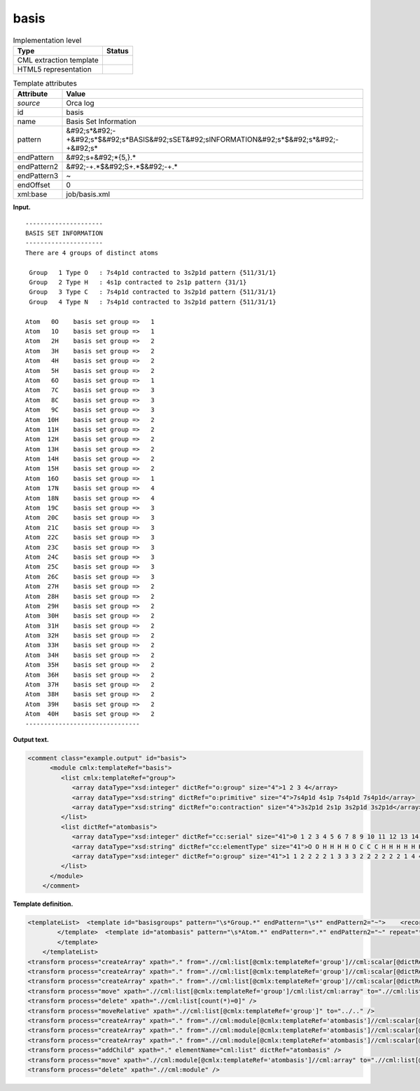 .. _basis-d3e29404:

basis
=====

.. table:: Implementation level

   +----------------------------------------------------------------------------------------------------------------------------+----------------------------------------------------------------------------------------------------------------------------+
   | Type                                                                                                                       | Status                                                                                                                     |
   +============================================================================================================================+============================================================================================================================+
   | CML extraction template                                                                                                    | |image0|                                                                                                                   |
   +----------------------------------------------------------------------------------------------------------------------------+----------------------------------------------------------------------------------------------------------------------------+
   | HTML5 representation                                                                                                       | |image1|                                                                                                                   |
   +----------------------------------------------------------------------------------------------------------------------------+----------------------------------------------------------------------------------------------------------------------------+

.. table:: Template attributes

   +----------------------------------------------------------------------------------------------------------------------------+----------------------------------------------------------------------------------------------------------------------------+
   | Attribute                                                                                                                  | Value                                                                                                                      |
   +============================================================================================================================+============================================================================================================================+
   | *source*                                                                                                                   | Orca log                                                                                                                   |
   +----------------------------------------------------------------------------------------------------------------------------+----------------------------------------------------------------------------------------------------------------------------+
   | id                                                                                                                         | basis                                                                                                                      |
   +----------------------------------------------------------------------------------------------------------------------------+----------------------------------------------------------------------------------------------------------------------------+
   | name                                                                                                                       | Basis Set Information                                                                                                      |
   +----------------------------------------------------------------------------------------------------------------------------+----------------------------------------------------------------------------------------------------------------------------+
   | pattern                                                                                                                    | &#92;s*&#92;-+&#92;s*$&#92;s*BASIS&#92;sSET&#92;sINFORMATION&#92;s*$&#92;s*&#92;-+&#92;s\*                                 |
   +----------------------------------------------------------------------------------------------------------------------------+----------------------------------------------------------------------------------------------------------------------------+
   | endPattern                                                                                                                 | &#92;s+&#92;*{5,}.\*                                                                                                       |
   +----------------------------------------------------------------------------------------------------------------------------+----------------------------------------------------------------------------------------------------------------------------+
   | endPattern2                                                                                                                | &#92;-+.*$&#92;S+.*$&#92;-+.\*                                                                                             |
   +----------------------------------------------------------------------------------------------------------------------------+----------------------------------------------------------------------------------------------------------------------------+
   | endPattern3                                                                                                                | ~                                                                                                                          |
   +----------------------------------------------------------------------------------------------------------------------------+----------------------------------------------------------------------------------------------------------------------------+
   | endOffset                                                                                                                  | 0                                                                                                                          |
   +----------------------------------------------------------------------------------------------------------------------------+----------------------------------------------------------------------------------------------------------------------------+
   | xml:base                                                                                                                   | job/basis.xml                                                                                                              |
   +----------------------------------------------------------------------------------------------------------------------------+----------------------------------------------------------------------------------------------------------------------------+

**Input.**

::

   ---------------------
   BASIS SET INFORMATION
   ---------------------
   There are 4 groups of distinct atoms

    Group   1 Type O   : 7s4p1d contracted to 3s2p1d pattern {511/31/1}
    Group   2 Type H   : 4s1p contracted to 2s1p pattern {31/1}
    Group   3 Type C   : 7s4p1d contracted to 3s2p1d pattern {511/31/1}
    Group   4 Type N   : 7s4p1d contracted to 3s2p1d pattern {511/31/1}

   Atom   0O    basis set group =>   1
   Atom   1O    basis set group =>   1
   Atom   2H    basis set group =>   2
   Atom   3H    basis set group =>   2
   Atom   4H    basis set group =>   2
   Atom   5H    basis set group =>   2
   Atom   6O    basis set group =>   1
   Atom   7C    basis set group =>   3
   Atom   8C    basis set group =>   3
   Atom   9C    basis set group =>   3
   Atom  10H    basis set group =>   2
   Atom  11H    basis set group =>   2
   Atom  12H    basis set group =>   2
   Atom  13H    basis set group =>   2
   Atom  14H    basis set group =>   2
   Atom  15H    basis set group =>   2
   Atom  16O    basis set group =>   1
   Atom  17N    basis set group =>   4
   Atom  18N    basis set group =>   4
   Atom  19C    basis set group =>   3
   Atom  20C    basis set group =>   3
   Atom  21C    basis set group =>   3
   Atom  22C    basis set group =>   3
   Atom  23C    basis set group =>   3
   Atom  24C    basis set group =>   3
   Atom  25C    basis set group =>   3
   Atom  26C    basis set group =>   3
   Atom  27H    basis set group =>   2
   Atom  28H    basis set group =>   2
   Atom  29H    basis set group =>   2
   Atom  30H    basis set group =>   2
   Atom  31H    basis set group =>   2
   Atom  32H    basis set group =>   2
   Atom  33H    basis set group =>   2
   Atom  34H    basis set group =>   2
   Atom  35H    basis set group =>   2
   Atom  36H    basis set group =>   2
   Atom  37H    basis set group =>   2
   Atom  38H    basis set group =>   2
   Atom  39H    basis set group =>   2
   Atom  40H    basis set group =>   2
   -------------------------------
       

**Output text.**

.. code:: xml

   <comment class="example.output" id="basis">
         <module cmlx:templateRef="basis">        
            <list cmlx:templateRef="group">
               <array dataType="xsd:integer" dictRef="o:group" size="4">1 2 3 4</array>
               <array dataType="xsd:string" dictRef="o:primitive" size="4">7s4p1d 4s1p 7s4p1d 7s4p1d</array>
               <array dataType="xsd:string" dictRef="o:contraction" size="4">3s2p1d 2s1p 3s2p1d 3s2p1d</array>
            </list>
            <list dictRef="atombasis">
               <array dataType="xsd:integer" dictRef="cc:serial" size="41">0 1 2 3 4 5 6 7 8 9 10 11 12 13 14 15 16 17 18 19 20 21 22 23 24 25 26 27 28 29 30 31 32 33 34 35 36 37 38 39 40</array>
               <array dataType="xsd:string" dictRef="cc:elementType" size="41">O O H H H H O C C C H H H H H H O N N C C C C C C C C H H H H H H H H H H H H H H</array>
               <array dataType="xsd:integer" dictRef="o:group" size="41">1 1 2 2 2 2 1 3 3 3 2 2 2 2 2 2 1 4 4 3 3 3 3 3 3 3 3 2 2 2 2 2 2 2 2 2 2 2 2 2 2</array>
            </list>
         </module>
       </comment>

**Template definition.**

.. code:: xml

   <templateList>  <template id="basisgroups" pattern="\s*Group.*" endPattern="\s*" endPattern2="~">    <record id="group" repeat="*">\s*Group{I,o:group}Type.*:{A,o:primitive}contracted\sto\s{A,o:contraction}pattern.*</record>
           </template>  <template id="atombasis" pattern="\s*Atom.*" endPattern=".*" endPattern2="~" repeat="*">    <record>\s*Atom{I,cc:serial}{A,cc:elementType}basis\sset\sgroup\s=>{I,o:group}</record>                                             
           </template>       
       </templateList>
   <transform process="createArray" xpath="." from=".//cml:list[@cmlx:templateRef='group']//cml:scalar[@dictRef='o:group']" />
   <transform process="createArray" xpath="." from=".//cml:list[@cmlx:templateRef='group']//cml:scalar[@dictRef='o:primitive']" />
   <transform process="createArray" xpath="." from=".//cml:list[@cmlx:templateRef='group']//cml:scalar[@dictRef='o:contraction']" />
   <transform process="move" xpath=".//cml:list[@cmlx:templateRef='group']/cml:list/cml:array" to=".//cml:list[@cmlx:templateRef='group']" />
   <transform process="delete" xpath=".//cml:list[count(*)=0]" />
   <transform process="moveRelative" xpath=".//cml:list[@cmlx:templateRef='group']" to="../.." />
   <transform process="createArray" xpath="." from=".//cml:module[@cmlx:templateRef='atombasis']//cml:scalar[@dictRef='cc:serial']" />
   <transform process="createArray" xpath="." from=".//cml:module[@cmlx:templateRef='atombasis']//cml:scalar[@dictRef='cc:elementType']" />
   <transform process="createArray" xpath="." from=".//cml:module[@cmlx:templateRef='atombasis']//cml:scalar[@dictRef='o:group']" />
   <transform process="addChild" xpath="." elementName="cml:list" dictRef="atombasis" />
   <transform process="move" xpath=".//cml:module[@cmlx:templateRef='atombasis']//cml:array" to=".//cml:list[@dictRef='atombasis']" />
   <transform process="delete" xpath=".//cml:module" />

.. |image0| image:: ../../imgs/Total.png
.. |image1| image:: ../../imgs/Total.png
